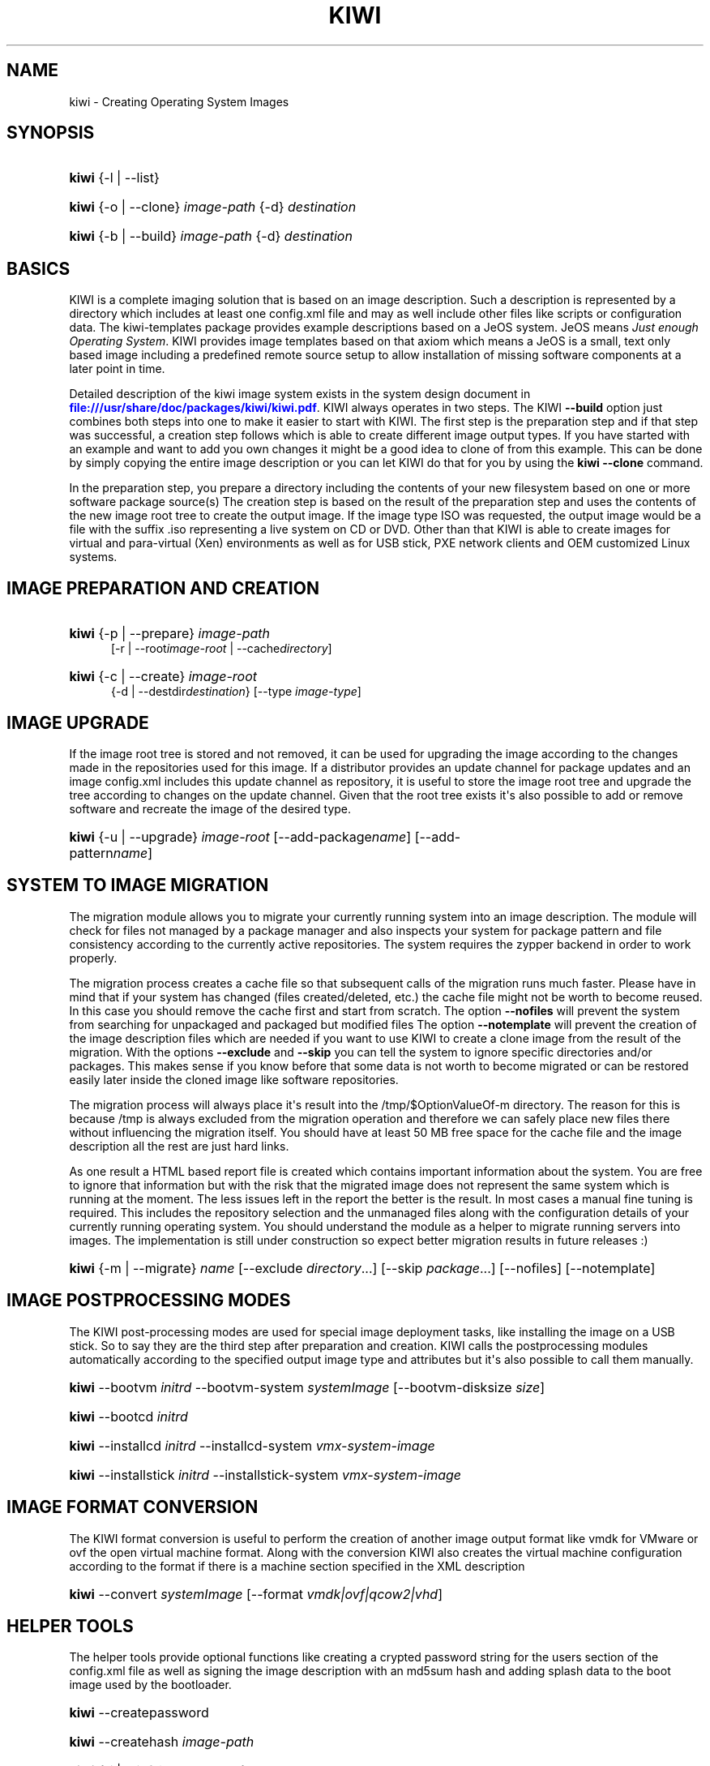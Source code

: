 '\" t
.\"     Title: kiwi
.\"    Author: Marcus Schaefer <ms (AT) suse.de>
.\" Generator: DocBook XSL Stylesheets v1.78.0 <http://docbook.sf.net/>
.\"      Date: Created: 05/15/2013
.\"    Manual: KIWI Manualpage
.\"    Source: KIWI 5.05
.\"  Language: English
.\"
.TH "KIWI" "1" "Created: 05/15/2013" "KIWI 5\&.05" "KIWI Manualpage"
.\" -----------------------------------------------------------------
.\" * Define some portability stuff
.\" -----------------------------------------------------------------
.\" ~~~~~~~~~~~~~~~~~~~~~~~~~~~~~~~~~~~~~~~~~~~~~~~~~~~~~~~~~~~~~~~~~
.\" http://bugs.debian.org/507673
.\" http://lists.gnu.org/archive/html/groff/2009-02/msg00013.html
.\" ~~~~~~~~~~~~~~~~~~~~~~~~~~~~~~~~~~~~~~~~~~~~~~~~~~~~~~~~~~~~~~~~~
.ie \n(.g .ds Aq \(aq
.el       .ds Aq '
.\" -----------------------------------------------------------------
.\" * set default formatting
.\" -----------------------------------------------------------------
.\" disable hyphenation
.nh
.\" disable justification (adjust text to left margin only)
.ad l
.\" -----------------------------------------------------------------
.\" * MAIN CONTENT STARTS HERE *
.\" -----------------------------------------------------------------
.SH "NAME"
kiwi \- Creating Operating System Images
.SH "SYNOPSIS"
.HP \w'\fBkiwi\fR\ 'u
\fBkiwi\fR {\-l | \-\-list}
.HP \w'\fBkiwi\fR\ 'u
\fBkiwi\fR {\-o | \-\-clone} \fIimage\-path\fR {\-d} \fIdestination\fR
.HP \w'\fBkiwi\fR\ 'u
\fBkiwi\fR {\-b | \-\-build} \fIimage\-path\fR {\-d} \fIdestination\fR
.SH "BASICS"
.PP
KIWI is a complete imaging solution that is based on an image description\&. Such a description is represented by a directory which includes at least one
config\&.xml
file and may as well include other files like scripts or configuration data\&. The
kiwi\-templates
package provides example descriptions based on a JeOS system\&. JeOS means
\fIJust enough Operating System\fR\&. KIWI provides image templates based on that axiom which means a JeOS is a small, text only based image including a predefined remote source setup to allow installation of missing software components at a later point in time\&.
.PP
Detailed description of the kiwi image system exists in the system design document in
\m[blue]\fB\%file:///usr/share/doc/packages/kiwi/kiwi.pdf\fR\m[]\&. KIWI always operates in two steps\&. The KIWI
\fB\-\-build\fR
option just combines both steps into one to make it easier to start with KIWI\&. The first step is the preparation step and if that step was successful, a creation step follows which is able to create different image output types\&. If you have started with an example and want to add you own changes it might be a good idea to clone of from this example\&. This can be done by simply copying the entire image description or you can let KIWI do that for you by using the
\fBkiwi\fR
\fB\-\-clone\fR
command\&.
.PP
In the preparation step, you prepare a directory including the contents of your new filesystem based on one or more software package source(s) The creation step is based on the result of the preparation step and uses the contents of the new image root tree to create the output image\&. If the image type ISO was requested, the output image would be a file with the suffix
\&.iso
representing a live system on CD or DVD\&. Other than that KIWI is able to create images for virtual and para\-virtual (Xen) environments as well as for USB stick, PXE network clients and OEM customized Linux systems\&.
.SH "IMAGE PREPARATION AND CREATION"
.HP \w'\fBkiwi\fR\ 'u
\fBkiwi\fR {\-p | \-\-prepare} \fIimage\-path\fR
.br
[\-r | \-\-root\fIimage\-root\fR | \-\-cache\fIdirectory\fR]
.HP \w'\fBkiwi\fR\ 'u
\fBkiwi\fR {\-c | \-\-create} \fIimage\-root\fR
.br
{\-d | \-\-destdir\fIdestination\fR} [\-\-type\ \fIimage\-type\fR]
.SH "IMAGE UPGRADE"
.PP
If the image root tree is stored and not removed, it can be used for upgrading the image according to the changes made in the repositories used for this image\&. If a distributor provides an update channel for package updates and an image
config\&.xml
includes this update channel as repository, it is useful to store the image root tree and upgrade the tree according to changes on the update channel\&. Given that the root tree exists it\*(Aqs also possible to add or remove software and recreate the image of the desired type\&.
.HP \w'\fBkiwi\fR\ 'u
\fBkiwi\fR {\-u | \-\-upgrade} \fIimage\-root\fR [\-\-add\-package\fIname\fR] [\-\-add\-pattern\fIname\fR]
.SH "SYSTEM TO IMAGE MIGRATION"
.PP
The migration module allows you to migrate your currently running system into an image description\&. The module will check for files not managed by a package manager and also inspects your system for package pattern and file consistency according to the currently active repositories\&. The system requires the zypper backend in order to work properly\&.
.PP
The migration process creates a cache file so that subsequent calls of the migration runs much faster\&. Please have in mind that if your system has changed (files created/deleted, etc\&.) the cache file might not be worth to become reused\&. In this case you should remove the cache first and start from scratch\&. The option
\fB\-\-nofiles\fR
will prevent the system from searching for unpackaged and packaged but modified files The option
\fB\-\-notemplate\fR
will prevent the creation of the image description files which are needed if you want to use KIWI to create a clone image from the result of the migration\&. With the options
\fB\-\-exclude\fR
and
\fB\-\-skip\fR
you can tell the system to ignore specific directories and/or packages\&. This makes sense if you know before that some data is not worth to become migrated or can be restored easily later inside the cloned image like software repositories\&.
.PP
The migration process will always place it\*(Aqs result into the
/tmp/$OptionValueOf\-m
directory\&. The reason for this is because
/tmp
is always excluded from the migration operation and therefore we can safely place new files there without influencing the migration itself\&. You should have at least 50\ \&MB free space for the cache file and the image description all the rest are just hard links\&.
.PP
As one result a HTML based report file is created which contains important information about the system\&. You are free to ignore that information but with the risk that the migrated image does not represent the same system which is running at the moment\&. The less issues left in the report the better is the result\&. In most cases a manual fine tuning is required\&. This includes the repository selection and the unmanaged files along with the configuration details of your currently running operating system\&. You should understand the module as a helper to migrate running servers into images\&. The implementation is still under construction so expect better migration results in future releases :)
.HP \w'\fBkiwi\fR\ 'u
\fBkiwi\fR {\-m | \-\-migrate} \fIname\fR [\-\-exclude\ \fIdirectory\fR...] [\-\-skip\ \fIpackage\fR...] [\-\-nofiles] [\-\-notemplate]
.SH "IMAGE POSTPROCESSING MODES"
.PP
The KIWI post\-processing modes are used for special image deployment tasks, like installing the image on a USB stick\&. So to say they are the third step after preparation and creation\&. KIWI calls the postprocessing modules automatically according to the specified output image type and attributes but it\*(Aqs also possible to call them manually\&.
.HP \w'\fBkiwi\fR\ 'u
\fBkiwi\fR \-\-bootvm\ \fIinitrd\fR \-\-bootvm\-system\ \fIsystemImage\fR [\-\-bootvm\-disksize\ \fIsize\fR]
.HP \w'\fBkiwi\fR\ 'u
\fBkiwi\fR \-\-bootcd\ \fIinitrd\fR
.HP \w'\fBkiwi\fR\ 'u
\fBkiwi\fR \-\-installcd\ \fIinitrd\fR \-\-installcd\-system\ \fIvmx\-system\-image\fR
.HP \w'\fBkiwi\fR\ 'u
\fBkiwi\fR \-\-installstick\ \fIinitrd\fR \-\-installstick\-system\ \fIvmx\-system\-image\fR
.SH "IMAGE FORMAT CONVERSION"
.PP
The KIWI format conversion is useful to perform the creation of another image output format like vmdk for VMware or ovf the open virtual machine format\&. Along with the conversion KIWI also creates the virtual machine configuration according to the format if there is a machine section specified in the XML description
.HP \w'\fBkiwi\fR\ 'u
\fBkiwi\fR \-\-convert\ \fIsystemImage\fR [\-\-format\ \fIvmdk|ovf|qcow2|vhd\fR]
.SH "HELPER TOOLS"
.PP
The helper tools provide optional functions like creating a crypted password string for the users section of the
config\&.xml
file as well as signing the image description with an md5sum hash and adding splash data to the boot image used by the bootloader\&.
.HP \w'\fBkiwi\fR\ 'u
\fBkiwi\fR \-\-createpassword
.HP \w'\fBkiwi\fR\ 'u
\fBkiwi\fR \-\-createhash\ \fIimage\-path\fR
.HP \w'\fBkiwi\fR\ 'u
\fBkiwi\fR {\-i | \-\-info} \fIImagePath\fR {\-\-select\ \fI\ repo\-patterns|patterns|types|sources|size|profiles|packages|version\ \fR}
.HP \w'\fBkiwi\fR\ 'u
\fBkiwi\fR \-\-setup\-splash\ \fIinitrd\fR
.PP
The following list describes the helper tools more detailed
.PP
[\fB\-\-createpassword\fR]
.RS 4
Create a crypted password hash and prints it on the console\&. The user can use the string as value for the pwd attribute in the XML users section
.RE
.PP
[\fB\-\-createhash \fR\fB\fIimage\-path\fR\fR ]
.RS 4
Sign your image description with a md5sum\&. The result is written to a file named
\&.checksum\&.md
and is checked if KIWI creates an image from this description\&.
.RE
.PP
[ \fB\-i\fR | \fB\-\-info \fR\fB\fIimage\-path\fR\fR \fB\-\-select \fR\fB\fIselection\fR\fR ]
.RS 4
List general information about the image description\&. So far you can get information about the available patterns in the configured repositories with
\fIrepo\-patterns\fR, a list of used patterns for this image with
\fIpatterns\fR, a list of supported image types with
\fItypes\fR, a list of source URLs with
\fIsources\fR, an estimation about the install size and the size of the packages marked as to be deleted with
\fIsize\fR, a list of profiles with
\fIprofiles\fR, a list of solved packages to become installed with
\fIpackages\fR, and the information about the appliance name and version with
\fIversion\fR
.RE
.PP
[\fB\-\-setup\-splash \fR\fB\fIinitrd\fR\fR ]
.RS 4
Create splash screen from the data inside the initrd and re\-create the initrd with the splash screen attached to the initrd cpio archive\&. This enables the kernel to load the splash screen at boot time\&. If splashy is used only a link to the original initrd will be created
.RE
.SH "GLOBAL OPTIONS"
.PP
[\fB\-\-add\-profile\fR \fIprofile\-name\fR]
.RS 4
Use the specified profile\&. A profile is a part of the XML image description and therefore can enhance each section with additional information\&. For example adding packages\&.
.RE
.PP
[\fB\-\-set\-repo\fR \fIURL\fR]
.RS 4
Set/Overwrite the repo URL for the first repo listed in the configuration file that does not have a "fixed" status\&. The change is temporary and will not be written to the XML file\&.
.RE
.PP
[\fB\-\-set\-repotype\fR \fItype\fR]
.RS 4
Set/Overwrite repo type for the first listed repo\&. The supported repo types depends on the packagemanager\&. Commonly supported are rpm\-md, rpm\-dir and yast2\&. The change is temporary and will not be written to the XML file\&.
.RE
.PP
[\fB\-\-set\-repoalias\fR \fIname\fR]
.RS 4
Set/Overwrite alias name for the first listed repo\&. Alias names are optional free form text\&. If not set the source attribute value is used and builds the alias name by replacing each
\(lq/\(rq
with a
\(lq_\(rq\&. An alias name should be set if the source argument doesn\*(Aqt really explain what this repository contains\&. The change is temporary and will not be written to the XML file\&.
.RE
.PP
[\fB\-\-set\-repoprio\fR \fInumber\fR]
.RS 4
Set/Overwrite priority for the first listed repo\&. Works with the smart packagemanager only\&. The Channel priority assigned to all packages available in this channel (0 if not set)\&. If the exact same package is available in more than one channel, the highest priority is used\&.
.RE
.PP
[\fB\-\-add\-repo \fR\fB\fIURL\fR\fR, \fB\-\-add\-repotype \fR\fB\fItype\fR\fR \fB\-\-add\-repoalias \fR\fB\fIname\fR\fR \fB\-\-add\-repoprio \fR\fB\fInumber\fR\fR ]
.RS 4
Add the given repository and type for this run of an image prepare or upgrade process\&. Multiple
\fB\-\-add\-repo\fR/\fB\-\-add\-repotype\fR
options are possible\&. The change will not be written to the
config\&.xml
file
.RE
.PP
[\fB\-\-ignore\-repos\fR]
.RS 4
Ignore all repositories specified so far, in XML or elsewhere\&. This option should be used in conjunction with subsequent calls to
\fB\-\-add\-repo\fR
to specify repositories at the commandline that override previous specifications\&.
.RE
.PP
[\fB\-\-logfile \fR\fB\fIFilename\fR\fR | \fBterminal\fR]
.RS 4
Write to the log file
\fIFilename\fR
instead of the terminal\&.
.RE
.PP
[\fB\-\-gzip\-cmd \fR\fB\fIcmd\fR\fR]
.RS 4
Specify an alternate command to run when compressing boot and system images\&. Command must accept
\fBgzip\fR
options\&.
.RE
.PP
[\fB\-\-log\-port \fR\fB\fIPortNumber\fR\fR]
.RS 4
Set the log server port\&. By default port 9000 is used\&. If multiple KIWI processes runs on one system it\*(Aqs recommended to set the logging port per process\&.
.RE
.PP
[\fB\-\-package\-manager \fR\fB\fIsmart|zypper\fR\fR ]
.RS 4
Set the package manager to use for this image\&. If set it will temporarily overwrite the value set in the xml description\&.
.RE
.PP
[\fB\-A\fR | \fB\-\-target\-arch \fR\fB\fIi586|x86_64|armv5tel|ppc\fR\fR ]
.RS 4
Set a special target\-architecture\&. This overrides the used architecture for the image\-packages in
zypp\&.conf\&. When used with smart this option doesn\*(Aqt have any effect\&.
.RE
.PP
[\fB\-\-debug\fR]
.RS 4
Prints a stack trace in case of internal errors
.RE
.PP
[\fB\-\-verbose \fR\fB\fI1|2|3\fR\fR ]
.RS 4
Controls the verbosity level for the instsource module
.RE
.SH "IMAGE PREPARATION OPTIONS"
.PP
[\fB\-r\fR | \fB\-\-root \fR\fB\fIRootPath\fR\fR]
.RS 4
Set up the physical extend, chroot system below the given root\-path path\&. If no
\fB\-\-root\fR
option is given, KIWI will search for the attribute defaultroot in
config\&.xml\&. If no root directory is known, a
\fBmktemp\fR
directory will be created and used as root directory\&.
.RE
.PP
[\fB\-\-force\-new\-root\fR]
.RS 4
Force creation of new root directory\&. If the directory already exists, it is deleted\&.
.RE
.SH "IMAGE UPGRADE/PREPARATION OPTIONS"
.PP
[\fB\-\-cache\fR \fIdirectory\fR ]
.RS 4
When specifying a cache directory, KIWI will create a cache each for patterns and packages and re\-use them, if possible, for subsequent root tree preparations of this and/or other images
.RE
.PP
[\fB\-\-add\-package\fR \fIpackage\fR ]
.RS 4
Add the given package name to the list of image packages multiple
\fB\-\-add\-package\fR
options are possible\&. The change will not be written to the XML description\&.
.RE
.PP
[\fB\-\-add\-pattern\fR \fIname\fR ]
.RS 4
Add the given pattern name to the list of image packages multiple
\fB\-\-add\-pattern\fR
options are possible\&. The change will not be written to the xml description\&. Patterns can be handled by SUSE based repositories only\&.
.RE
.PP
[\fB\-\-del\-package\fR \fIpackage\fR ]
.RS 4
Removes the given package by adding it the list of packages to become removed\&. The change will not be written to the xml description\&.
.RE
.SH "IMAGE CREATION OPTIONS"
.PP
[\fB\-d\fR | \fB\-\-destdir \fR\fB\fIDestinationPath\fR\fR]
.RS 4
Specify destination directory to store the image file(s) If not specified, KIWI will try to find the attribute
\fIdefaultdestination\fR
which can be specified in the
\fIpreferences\fR
section of the
config\&.xml
file\&. If it exists its value is used as destination directory\&. If no destination information can be found, an error occurs\&.
.RE
.PP
[\fB\-t\fR | \fB\-\-type \fR\fB\fIImagetype\fR\fR]
.RS 4
Specify the output image type to use for this image\&. Each type is described in a
\fItype\fR
section of the preferences section\&. At least one type has to be specified in the
config\&.xml
description\&. By default, the types specifying the
\fIprimary\fR
attribute will be used\&. If there is no primary attribute set, the first type section of the preferences section is the primary type\&. The types are only evaluated when KIWI runs the
\fB\-\-create\fR
step\&. With the option
\fB\-\-type\fR
one can distinguish between the types stored in
config\&.xml
.RE
.PP
[\fB\-s\fR | \fB\-\-strip\fR]
.RS 4
Strip shared objects and executables \- only makes sense in combination with
\fB\-\-create\fR
.RE
.PP
[\fB\-\-prebuiltbootimage \fR\fB\fIDirectory\fR\fR]
.RS 4
Search in
\fIDirectory\fR
for pre\-built boot images\&.
.RE
.PP
[\fB\-\-isocheck\fR]
.RS 4
in case of an iso image the checkmedia program generates a md5sum into the ISO header\&. If the
\fB\-\-isocheck\fR
option is specified a new boot menu entry will be generated which allows to check this media
.RE
.PP
[\fB\-\-lvm\fR]
.RS 4
Use the logical volume manager to control the disk\&. The partition table will include one lvm partition and one standard ext2 boot partition\&. Use of this option makes sense for the create step only and also only for the image types: vmx, oem, and usb
.RE
.PP
[\fB\-\-fs\-blocksize \fR\fB\fInumber\fR\fR ]
.RS 4
When calling KIWI in creation mode this option will set the block size in bytes\&. For ISO images with the old style ramdisk setup a blocksize of 4096 bytes is required
.RE
.PP
[\fB\-\-fs\-journalsize \fR\fB\fInumber\fR\fR ]
.RS 4
When calling KIWI in creation mode this option will set the journal size in mega bytes for ext[23] based filesystems and in blocks if the reiser filesystem is used
.RE
.PP
[\fB\-\-fs\-inodesize \fR\fB\fInumber\fR\fR ]
.RS 4
When calling KIWI in creation mode this option will set the inode size in bytes\&. This option has no effect if the reiser filesystem is used
.RE
.PP
[\fB\-\-fs\-inoderatio \fR\fB\fInumber\fR\fR ]
.RS 4
Set the bytes/inode ratio\&. This option has no effect if the reiser filesystem is used
.RE
.PP
[\fB\-\-fs\-max\-mount\-count \fR\fB\fInumber\fR\fR ]
.RS 4
When calling kiwi in creation mode this option will set the number of mounts after which the filesystem will be checked\&. Set to 0 to disable checks\&. This option applies only to ext[234] filesystems\&.
.RE
.PP
[\fB\-\-fs\-check\-interval \fR\fB\fInumber\fR\fR ]
.RS 4
When calling kiwi in creation mode this option will set the maximal time between two filesystem checks\&. Set to 0 to disable time\-dependent checks\&. This option applies only to ext[234] filesystems\&.
.RE
.PP
[\fB\-\-fat\-storage \fR\fB\fIsize in MB\fR\fR ]
.RS 4
if the syslinux bootlaoder is used this option allows to specify the size of the fat partition\&. This is useful if the fat space is not only used for booting the system but also for custom data\&. Therefore this option makes sense when building a USB stick image (image type: usb or oem)
.RE
.PP
[\fB\-\-partitioner \fR\fB\fIparted|fdasd\fR\fR ]
.RS 4
Select the tool to create partition tables\&. Supported are parted and fdasd (s390)\&. By default parted is used
.RE
.PP
[\fB\-\-check\-kernel\fR]
.RS 4
Activates check for matching kernels between boot and system image\&. The kernel check also tries to fix the boot image if no matching kernel was found\&.
.RE
.PP
[\fB\-\-mbrid \fR\fB\fInumber\fR\fR]
.RS 4
Specifies a custom mbrid\&. The number value is treated as decimal number which is internally translated into a 4byte hex value\&. The allowed range therefore is from 0x0 to max 0xffffffff\&. By default kiwi creates a random value
.RE
.PP
[\fB\-\-edit\-bootconfig \fR\fB\fIscript\fR\fR]
.RS 4
Specifies the location of a custom script which is called right before the bootloader is installed\&. This allows to modify the bootloader configuration file written by kiwi\&. The scripts working directory is the one which represents the image structure including the bootloader configuration files\&. Please have in mind that according to the image type, architecture and bootloader type the files/directory structure and also the name of the bootloader configuration files might be different\&.
.RE
.SH "FOR MORE INFORMATION"
.PP
More information about KIWI, its files can be found at:
.PP
\m[blue]\fB\%http://en.opensuse.org/Portal:KIWI\fR\m[]
.RS 4
KIWI wiki
.RE
.PP
config\&.xml
.RS 4
The configuration XML file that contains every aspect for the image creation\&.
.RE
.PP
\m[blue]\fB\%file:///usr/share/doc/packages/kiwi/kiwi.pdf\fR\m[]
.RS 4
The system design document which describes some details about the building process\&.
.RE
.PP
\m[blue]\fB\%file:///usr/share/doc/packages/kiwi/schema/kiwi.xsd.html\fR\m[]
.RS 4
The KIWI RELAX\ \&NG XML Schema documentation\&.
.RE
.PP
\m[blue]\fB\%file:///usr/share/doc/packages/kiwi/schema/test.xsd.html\fR\m[]
.RS 4
The KIWI RELAX\ \&NG XML Schema documentation\&.
.RE
.SH "AUTHOR"
.PP
\fBMarcus Schaefer\fR <\&ms (AT) suse\&.de\&>
.RS 4
Developer
.RE
